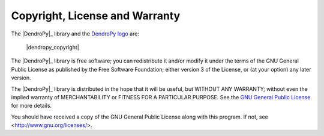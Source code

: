 Copyright, License and Warranty
===============================

The |DendroPy|_ library and the `DendroPy logo <dendropy-logo.png>`_ are: 

    |dendropy_copyright|
  
The |DendroPy|_ library is free software; you can redistribute it and/or
modify it under the terms of the GNU General Public License as
published by the Free Software Foundation; either version 3 of the
License, or (at your option) any later version.

The |DendroPy|_ library is distributed in the hope that it will be useful,
but WITHOUT ANY WARRANTY; without even the implied warranty of
MERCHANTABILITY or FITNESS FOR A PARTICULAR PURPOSE. See
the `GNU General
Public License <http://www.gnu.org/licenses/gpl.html>`_ for more details.

You should have received a copy of the GNU General Public License
along with this program.  If not, see <http://www.gnu.org/licenses/>.
